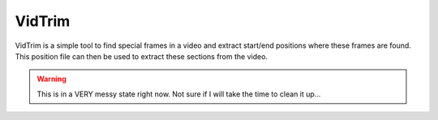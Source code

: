 VidTrim
=======


VidTrim is a simple tool to find special frames in a video and extract
start/end positions where these frames are found. This position file can then
be used to extract these sections from the video.


.. warning::

    This is in a VERY messy state right now. Not sure if I will take the time
    to clean it up...
